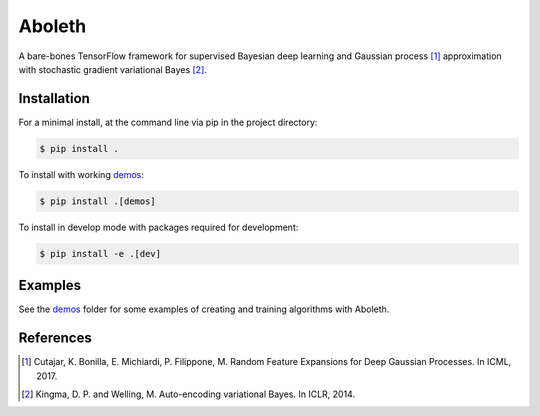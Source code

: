 =======
Aboleth
=======

.. image:: https://circleci.com/gh/determinant-io/aboleth/tree/develop.svg?style=svg&circle-token=f02db635cf3a7e998e17273c91f13ffae7dbf088
    :target: https://circleci.com/gh/determinant-io/aboleth/tree/develop
    :alt: circleCI

.. image:: http://fc03.deviantart.net/fs71/i/2010/162/e/3/Aboleth__Sunken_Empires_by_butterfrog.jpg
    :width: 50%
    :alt: aboleth
    :align: center


A bare-bones TensorFlow framework for supervised Bayesian deep learning and
Gaussian process [1]_ approximation with stochastic gradient variational Bayes
[2]_.


Installation
------------

For a minimal install, at the command line via pip in the project directory:

.. code:: console

    $ pip install .

To install with working `demos <https://github.com/determinant-io/aboleth/tree/develop/demos>`_:

.. code:: console

    $ pip install .[demos]

To install in develop mode with packages required for development:

.. code:: console

    $ pip install -e .[dev]


Examples
--------

See the `demos <https://github.com/determinant-io/aboleth/tree/develop/demos>`_
folder for some examples of creating and training algorithms with Aboleth.


References
----------

.. [1] Cutajar, K. Bonilla, E. Michiardi, P. Filippone, M. Random Feature 
       Expansions for Deep Gaussian Processes. In ICML, 2017.
.. [2] Kingma, D. P. and Welling, M. Auto-encoding variational Bayes. In ICLR,
       2014.
